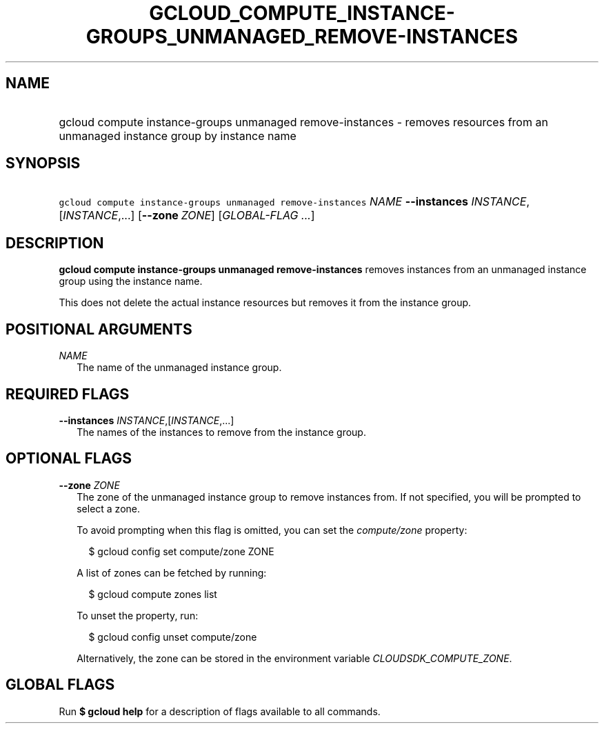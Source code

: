 
.TH "GCLOUD_COMPUTE_INSTANCE\-GROUPS_UNMANAGED_REMOVE\-INSTANCES" 1



.SH "NAME"
.HP
gcloud compute instance\-groups unmanaged remove\-instances \- removes resources from an unmanaged instance group by instance name



.SH "SYNOPSIS"
.HP
\f5gcloud compute instance\-groups unmanaged remove\-instances\fR \fINAME\fR \fB\-\-instances\fR \fIINSTANCE\fR,[\fIINSTANCE\fR,...] [\fB\-\-zone\fR\ \fIZONE\fR] [\fIGLOBAL\-FLAG\ ...\fR]



.SH "DESCRIPTION"

\fBgcloud compute instance\-groups unmanaged remove\-instances\fR removes
instances from an unmanaged instance group using the instance name.

This does not delete the actual instance resources but removes it from the
instance group.



.SH "POSITIONAL ARGUMENTS"

\fINAME\fR
.RS 2m
The name of the unmanaged instance group.


.RE

.SH "REQUIRED FLAGS"

\fB\-\-instances\fR \fIINSTANCE\fR,[\fIINSTANCE\fR,...]
.RS 2m
The names of the instances to remove from the instance group.


.RE

.SH "OPTIONAL FLAGS"

\fB\-\-zone\fR \fIZONE\fR
.RS 2m
The zone of the unmanaged instance group to remove instances from. If not
specified, you will be prompted to select a zone.

To avoid prompting when this flag is omitted, you can set the
\f5\fIcompute/zone\fR\fR property:

.RS 2m
$ gcloud config set compute/zone ZONE
.RE

A list of zones can be fetched by running:

.RS 2m
$ gcloud compute zones list
.RE

To unset the property, run:

.RS 2m
$ gcloud config unset compute/zone
.RE

Alternatively, the zone can be stored in the environment variable
\f5\fICLOUDSDK_COMPUTE_ZONE\fR\fR.


.RE

.SH "GLOBAL FLAGS"

Run \fB$ gcloud help\fR for a description of flags available to all commands.

